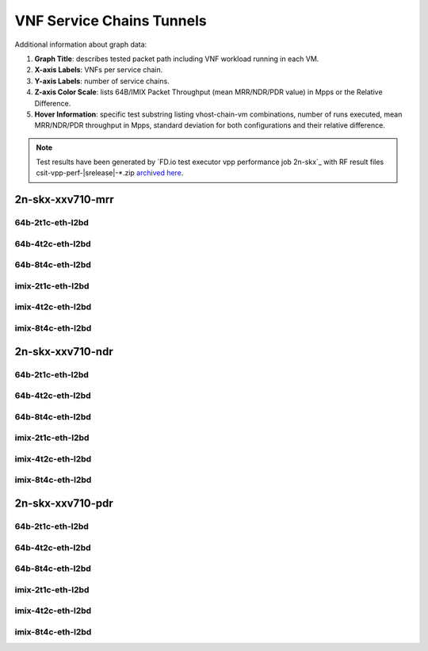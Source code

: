 
.. raw:: latex

    \clearpage

.. raw:: html

    <script type="text/javascript">

        function getDocHeight(doc) {
            doc = doc || document;
            var body = doc.body, html = doc.documentElement;
            var height = Math.max( body.scrollHeight, body.offsetHeight,
                html.clientHeight, html.scrollHeight, html.offsetHeight );
            return height;
        }

        function setIframeHeight(id) {
            var ifrm = document.getElementById(id);
            var doc = ifrm.contentDocument? ifrm.contentDocument:
                ifrm.contentWindow.document;
            ifrm.style.visibility = 'hidden';
            ifrm.style.height = "10px"; // reset to minimal height ...
            // IE opt. for bing/msn needs a bit added or scrollbar appears
            ifrm.style.height = getDocHeight( doc ) + 4 + "px";
            ifrm.style.visibility = 'visible';
        }

    </script>

.. _vnf_service_chains_tunnels:

VNF Service Chains Tunnels
==========================

.. todo::

    Add introduction.

Additional information about graph data:

#. **Graph Title**: describes tested packet path including VNF workload
   running in each VM.

#. **X-axis Labels**: VNFs per service chain.

#. **Y-axis Labels**: number of service chains.

#. **Z-axis Color Scale**: lists 64B/IMIX Packet Throughput
   (mean MRR/NDR/PDR value) in Mpps or the Relative Difference.

#. **Hover Information**: specific test substring listing vhost-chain-vm
   combinations, number of runs executed, mean MRR/NDR/PDR throughput in Mpps,
   standard deviation for both configurations and their relative difference.

.. note::

    Test results have been generated by
    `FD.io test executor vpp performance job 2n-skx`_ with RF
    result files csit-vpp-perf-|srelease|-\*.zip
    `archived here <../../_static/archive/>`_.

.. raw:: latex

    \clearpage

2n-skx-xxv710-mrr
~~~~~~~~~~~~~~~~~

64b-2t1c-eth-l2bd
-----------------

.. raw:: html

    <center>
    <iframe id="ifrm01" onload="setIframeHeight(this.id)" width="700" frameborder="0" scrolling="no" src="../../_static/vpp/l2bd-2n-skx-xxv710-64b-2t1c-base-vsc-vxlan-mrr.html"></iframe>
    </center>

.. raw:: latex

    \begin{figure}[H]
        \centering
            \graphicspath{{../_build/_static/vpp/}}
            \includegraphics[clip, trim=0cm 0cm 5cm 0cm, width=0.70\textwidth]{l2bd-2n-skx-xxv710-64b-2t1c-base-vsc-vxlan-mrr}
            \label{fig:l2bd-2n-skx-xxv710-64b-2t1c-base-vsc-vxlan-mrr}
    \end{figure}

.. raw:: latex

    \clearpage

64b-4t2c-eth-l2bd
-----------------

.. raw:: html

    <center>
    <iframe id="ifrm02" onload="setIframeHeight(this.id)" width="700" frameborder="0" scrolling="no" src="../../_static/vpp/l2bd-2n-skx-xxv710-64b-4t2c-base-vsc-vxlan-mrr.html"></iframe>
    </center>

.. raw:: latex

    \begin{figure}[H]
        \centering
            \graphicspath{{../_build/_static/vpp/}}
            \includegraphics[clip, trim=0cm 0cm 5cm 0cm, width=0.70\textwidth]{l2bd-2n-skx-xxv710-64b-4t2c-base-vsc-vxlan-mrr}
            \label{fig:l2bd-2n-skx-xxv710-64b-4t2c-base-vsc-vxlan-mrr}
    \end{figure}

.. raw:: latex

    \clearpage

64b-8t4c-eth-l2bd
-----------------

.. raw:: html

    <center>
    <iframe id="ifrm03" onload="setIframeHeight(this.id)" width="700" frameborder="0" scrolling="no" src="../../_static/vpp/l2bd-2n-skx-xxv710-64b-8t4c-base-vsc-vxlan-mrr.html"></iframe>
    </center>

.. raw:: latex

    \begin{figure}[H]
        \centering
            \graphicspath{{../_build/_static/vpp/}}
            \includegraphics[clip, trim=0cm 0cm 5cm 0cm, width=0.70\textwidth]{l2bd-2n-skx-xxv710-64b-8t4c-base-vsc-vxlan-mrr}
            \label{fig:l2bd-2n-skx-xxv710-64b-8t4c-base-vsc-vxlan-mrr}
    \end{figure}

.. raw:: latex

    \clearpage

imix-2t1c-eth-l2bd
------------------

.. raw:: html

    <center>
    <iframe id="ifrm04" onload="setIframeHeight(this.id)" width="700" frameborder="0" scrolling="no" src="../../_static/vpp/l2bd-2n-skx-xxv710-imix-2t1c-base-vsc-vxlan-mrr.html"></iframe>
    </center>

.. raw:: latex

    \begin{figure}[H]
        \centering
            \graphicspath{{../_build/_static/vpp/}}
            \includegraphics[clip, trim=0cm 0cm 5cm 0cm, width=0.70\textwidth]{l2bd-2n-skx-xxv710-imix-2t1c-base-vsc-vxlan-mrr}
            \label{fig:l2bd-2n-skx-xxv710-imix-2t1c-base-vsc-vxlan-mrr}
    \end{figure}

.. raw:: latex

    \clearpage

imix-4t2c-eth-l2bd
------------------

.. raw:: html

    <center>
    <iframe id="ifrm05" onload="setIframeHeight(this.id)" width="700" frameborder="0" scrolling="no" src="../../_static/vpp/l2bd-2n-skx-xxv710-imix-4t2c-base-vsc-vxlan-mrr.html"></iframe>
    </center>

.. raw:: latex

    \begin{figure}[H]
        \centering
            \graphicspath{{../_build/_static/vpp/}}
            \includegraphics[clip, trim=0cm 0cm 5cm 0cm, width=0.70\textwidth]{l2bd-2n-skx-xxv710-imix-4t2c-base-vsc-vxlan-mrr}
            \label{fig:l2bd-2n-skx-xxv710-imix-4t2c-base-vsc-vxlan-mrr}
    \end{figure}

.. raw:: latex

    \clearpage

imix-8t4c-eth-l2bd
------------------

.. raw:: html

    <center>
    <iframe id="ifrm06" onload="setIframeHeight(this.id)" width="700" frameborder="0" scrolling="no" src="../../_static/vpp/l2bd-2n-skx-xxv710-imix-8t4c-base-vsc-vxlan-mrr.html"></iframe>
    </center>

.. raw:: latex

    \begin{figure}[H]
        \centering
            \graphicspath{{../_build/_static/vpp/}}
            \includegraphics[clip, trim=0cm 0cm 5cm 0cm, width=0.70\textwidth]{l2bd-2n-skx-xxv710-imix-8t4c-base-vsc-vxlan-mrr}
            \label{fig:l2bd-2n-skx-xxv710-imix-8t4c-base-vsc-vxlan-mrr}
    \end{figure}

.. raw:: latex

    \clearpage

2n-skx-xxv710-ndr
~~~~~~~~~~~~~~~~~

64b-2t1c-eth-l2bd
-----------------

.. raw:: html

    <center>
    <iframe id="ifrm07" onload="setIframeHeight(this.id)" width="700" frameborder="0" scrolling="no" src="../../_static/vpp/l2bd-2n-skx-xxv710-64b-2t1c-base-vsc-vxlan-ndr.html"></iframe>
    </center>

.. raw:: latex

    \begin{figure}[H]
        \centering
            \graphicspath{{../_build/_static/vpp/}}
            \includegraphics[clip, trim=0cm 0cm 5cm 0cm, width=0.70\textwidth]{l2bd-2n-skx-xxv710-64b-2t1c-base-vsc-vxlan-ndr}
            \label{fig:l2bd-2n-skx-xxv710-64b-2t1c-base-vsc-vxlan-ndr}
    \end{figure}

.. raw:: latex

    \clearpage

64b-4t2c-eth-l2bd
-----------------

.. raw:: html

    <center>
    <iframe id="ifrm08" onload="setIframeHeight(this.id)" width="700" frameborder="0" scrolling="no" src="../../_static/vpp/l2bd-2n-skx-xxv710-64b-4t2c-base-vsc-vxlan-ndr.html"></iframe>
    </center>

.. raw:: latex

    \begin{figure}[H]
        \centering
            \graphicspath{{../_build/_static/vpp/}}
            \includegraphics[clip, trim=0cm 0cm 5cm 0cm, width=0.70\textwidth]{l2bd-2n-skx-xxv710-64b-4t2c-base-vsc-vxlan-ndr}
            \label{fig:l2bd-2n-skx-xxv710-64b-4t2c-base-vsc-vxlan-ndr}
    \end{figure}

.. raw:: latex

    \clearpage

64b-8t4c-eth-l2bd
-----------------

.. raw:: html

    <center>
    <iframe id="ifrm09" onload="setIframeHeight(this.id)" width="700" frameborder="0" scrolling="no" src="../../_static/vpp/l2bd-2n-skx-xxv710-64b-8t4c-base-vsc-vxlan-ndr.html"></iframe>
    </center>

.. raw:: latex

    \begin{figure}[H]
        \centering
            \graphicspath{{../_build/_static/vpp/}}
            \includegraphics[clip, trim=0cm 0cm 5cm 0cm, width=0.70\textwidth]{l2bd-2n-skx-xxv710-64b-8t4c-base-vsc-vxlan-ndr}
            \label{fig:l2bd-2n-skx-xxv710-64b-8t4c-base-vsc-vxlan-ndr}
    \end{figure}

.. raw:: latex

    \clearpage

imix-2t1c-eth-l2bd
------------------

.. raw:: html

    <center>
    <iframe id="ifrm10" onload="setIframeHeight(this.id)" width="700" frameborder="0" scrolling="no" src="../../_static/vpp/l2bd-2n-skx-xxv710-imix-2t1c-base-vsc-vxlan-ndr.html"></iframe>
    </center>

.. raw:: latex

    \begin{figure}[H]
        \centering
            \graphicspath{{../_build/_static/vpp/}}
            \includegraphics[clip, trim=0cm 0cm 5cm 0cm, width=0.70\textwidth]{l2bd-2n-skx-xxv710-imix-2t1c-base-vsc-vxlan-ndr}
            \label{fig:l2bd-2n-skx-xxv710-imix-2t1c-base-vsc-vxlan-ndr}
    \end{figure}

.. raw:: latex

    \clearpage

imix-4t2c-eth-l2bd
------------------

.. raw:: html

    <center>
    <iframe id="ifrm11" onload="setIframeHeight(this.id)" width="700" frameborder="0" scrolling="no" src="../../_static/vpp/l2bd-2n-skx-xxv710-imix-4t2c-base-vsc-vxlan-ndr.html"></iframe>
    </center>

.. raw:: latex

    \begin{figure}[H]
        \centering
            \graphicspath{{../_build/_static/vpp/}}
            \includegraphics[clip, trim=0cm 0cm 5cm 0cm, width=0.70\textwidth]{l2bd-2n-skx-xxv710-imix-4t2c-base-vsc-vxlan-ndr}
            \label{fig:l2bd-2n-skx-xxv710-imix-4t2c-base-vsc-vxlan-ndr}
    \end{figure}

.. raw:: latex

    \clearpage

imix-8t4c-eth-l2bd
------------------

.. raw:: html

    <center>
    <iframe id="ifrm12" onload="setIframeHeight(this.id)" width="700" frameborder="0" scrolling="no" src="../../_static/vpp/l2bd-2n-skx-xxv710-imix-8t4c-base-vsc-vxlan-ndr.html"></iframe>
    </center>

.. raw:: latex

    \begin{figure}[H]
        \centering
            \graphicspath{{../_build/_static/vpp/}}
            \includegraphics[clip, trim=0cm 0cm 5cm 0cm, width=0.70\textwidth]{l2bd-2n-skx-xxv710-imix-8t4c-base-vsc-vxlan-ndr}
            \label{fig:l2bd-2n-skx-xxv710-imix-8t4c-base-vsc-vxlan-ndr}
    \end{figure}

.. raw:: latex

    \clearpage

2n-skx-xxv710-pdr
~~~~~~~~~~~~~~~~~

64b-2t1c-eth-l2bd
-----------------

.. raw:: html

    <center>
    <iframe id="ifrm13" onload="setIframeHeight(this.id)" width="700" frameborder="0" scrolling="no" src="../../_static/vpp/l2bd-2n-skx-xxv710-64b-2t1c-base-vsc-vxlan-pdr.html"></iframe>
    </center>

.. raw:: latex

    \begin{figure}[H]
        \centering
            \graphicspath{{../_build/_static/vpp/}}
            \includegraphics[clip, trim=0cm 0cm 5cm 0cm, width=0.70\textwidth]{l2bd-2n-skx-xxv710-64b-2t1c-base-vsc-vxlan-pdr}
            \label{fig:l2bd-2n-skx-xxv710-64b-2t1c-base-vsc-vxlan-pdr}
    \end{figure}

.. raw:: latex

    \clearpage

64b-4t2c-eth-l2bd
-----------------

.. raw:: html

    <center>
    <iframe id="ifrm14" onload="setIframeHeight(this.id)" width="700" frameborder="0" scrolling="no" src="../../_static/vpp/l2bd-2n-skx-xxv710-64b-4t2c-base-vsc-vxlan-pdr.html"></iframe>
    </center>

.. raw:: latex

    \begin{figure}[H]
        \centering
            \graphicspath{{../_build/_static/vpp/}}
            \includegraphics[clip, trim=0cm 0cm 5cm 0cm, width=0.70\textwidth]{l2bd-2n-skx-xxv710-64b-4t2c-base-vsc-vxlan-pdr}
            \label{fig:l2bd-2n-skx-xxv710-64b-4t2c-base-vsc-vxlan-pdr}
    \end{figure}

.. raw:: latex

    \clearpage

64b-8t4c-eth-l2bd
-----------------

.. raw:: html

    <center>
    <iframe id="ifrm15" onload="setIframeHeight(this.id)" width="700" frameborder="0" scrolling="no" src="../../_static/vpp/l2bd-2n-skx-xxv710-64b-8t4c-base-vsc-vxlan-pdr.html"></iframe>
    </center>

.. raw:: latex

    \begin{figure}[H]
        \centering
            \graphicspath{{../_build/_static/vpp/}}
            \includegraphics[clip, trim=0cm 0cm 5cm 0cm, width=0.70\textwidth]{l2bd-2n-skx-xxv710-64b-8t4c-base-vsc-vxlan-pdr}
            \label{fig:l2bd-2n-skx-xxv710-64b-8t4c-base-vsc-vxlan-pdr}
    \end{figure}

.. raw:: latex

    \clearpage

imix-2t1c-eth-l2bd
------------------

.. raw:: html

    <center>
    <iframe id="ifrm16" onload="setIframeHeight(this.id)" width="700" frameborder="0" scrolling="no" src="../../_static/vpp/l2bd-2n-skx-xxv710-imix-2t1c-base-vsc-vxlan-pdr.html"></iframe>
    </center>

.. raw:: latex

    \begin{figure}[H]
        \centering
            \graphicspath{{../_build/_static/vpp/}}
            \includegraphics[clip, trim=0cm 0cm 5cm 0cm, width=0.70\textwidth]{l2bd-2n-skx-xxv710-imix-2t1c-base-vsc-vxlan-pdr}
            \label{fig:l2bd-2n-skx-xxv710-imix-2t1c-base-vsc-vxlan-pdr}
    \end{figure}

.. raw:: latex

    \clearpage

imix-4t2c-eth-l2bd
------------------

.. raw:: html

    <center>
    <iframe id="ifrm17" onload="setIframeHeight(this.id)" width="700" frameborder="0" scrolling="no" src="../../_static/vpp/l2bd-2n-skx-xxv710-imix-4t2c-base-vsc-vxlan-pdr.html"></iframe>
    </center>

.. raw:: latex

    \begin{figure}[H]
        \centering
            \graphicspath{{../_build/_static/vpp/}}
            \includegraphics[clip, trim=0cm 0cm 5cm 0cm, width=0.70\textwidth]{l2bd-2n-skx-xxv710-imix-4t2c-base-vsc-vxlan-pdr}
            \label{fig:l2bd-2n-skx-xxv710-imix-4t2c-base-vsc-vxlan-pdr}
    \end{figure}

.. raw:: latex

    \clearpage

imix-8t4c-eth-l2bd
------------------

.. raw:: html

    <center>
    <iframe id="ifrm18" onload="setIframeHeight(this.id)" width="700" frameborder="0" scrolling="no" src="../../_static/vpp/l2bd-2n-skx-xxv710-imix-8t4c-base-vsc-vxlan-pdr.html"></iframe>
    </center>

.. raw:: latex

    \begin{figure}[H]
        \centering
            \graphicspath{{../_build/_static/vpp/}}
            \includegraphics[clip, trim=0cm 0cm 5cm 0cm, width=0.70\textwidth]{l2bd-2n-skx-xxv710-imix-8t4c-base-vsc-vxlan-pdr}
            \label{fig:l2bd-2n-skx-xxv710-imix-8t4c-base-vsc-vxlan-pdr}
    \end{figure}
